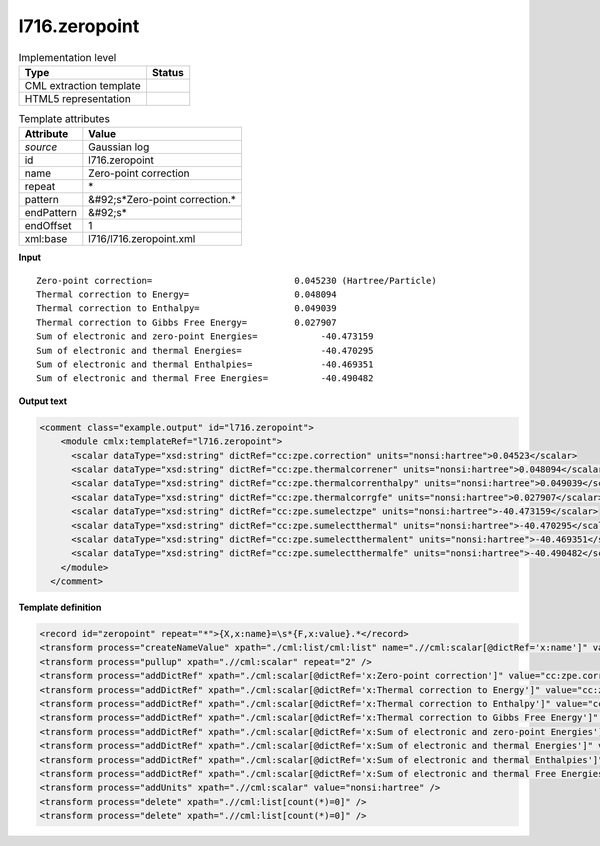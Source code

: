 .. _l716.zeropoint-d3e21418:

l716.zeropoint
==============

.. table:: Implementation level

   +----------------------------------------------------------------------------------------------------------------------------+----------------------------------------------------------------------------------------------------------------------------+
   | Type                                                                                                                       | Status                                                                                                                     |
   +============================================================================================================================+============================================================================================================================+
   | CML extraction template                                                                                                    | |image1|                                                                                                                   |
   +----------------------------------------------------------------------------------------------------------------------------+----------------------------------------------------------------------------------------------------------------------------+
   | HTML5 representation                                                                                                       | |image2|                                                                                                                   |
   +----------------------------------------------------------------------------------------------------------------------------+----------------------------------------------------------------------------------------------------------------------------+

.. table:: Template attributes

   +----------------------------------------------------------------------------------------------------------------------------+----------------------------------------------------------------------------------------------------------------------------+
   | Attribute                                                                                                                  | Value                                                                                                                      |
   +============================================================================================================================+============================================================================================================================+
   | *source*                                                                                                                   | Gaussian log                                                                                                               |
   +----------------------------------------------------------------------------------------------------------------------------+----------------------------------------------------------------------------------------------------------------------------+
   | id                                                                                                                         | l716.zeropoint                                                                                                             |
   +----------------------------------------------------------------------------------------------------------------------------+----------------------------------------------------------------------------------------------------------------------------+
   | name                                                                                                                       | Zero-point correction                                                                                                      |
   +----------------------------------------------------------------------------------------------------------------------------+----------------------------------------------------------------------------------------------------------------------------+
   | repeat                                                                                                                     | \*                                                                                                                         |
   +----------------------------------------------------------------------------------------------------------------------------+----------------------------------------------------------------------------------------------------------------------------+
   | pattern                                                                                                                    | &#92;s*Zero-point correction.\*                                                                                            |
   +----------------------------------------------------------------------------------------------------------------------------+----------------------------------------------------------------------------------------------------------------------------+
   | endPattern                                                                                                                 | &#92;s\*                                                                                                                   |
   +----------------------------------------------------------------------------------------------------------------------------+----------------------------------------------------------------------------------------------------------------------------+
   | endOffset                                                                                                                  | 1                                                                                                                          |
   +----------------------------------------------------------------------------------------------------------------------------+----------------------------------------------------------------------------------------------------------------------------+
   | xml:base                                                                                                                   | l716/l716.zeropoint.xml                                                                                                    |
   +----------------------------------------------------------------------------------------------------------------------------+----------------------------------------------------------------------------------------------------------------------------+

.. container:: formalpara-title

   **Input**

::

    Zero-point correction=                           0.045230 (Hartree/Particle)
    Thermal correction to Energy=                    0.048094
    Thermal correction to Enthalpy=                  0.049039
    Thermal correction to Gibbs Free Energy=         0.027907
    Sum of electronic and zero-point Energies=            -40.473159
    Sum of electronic and thermal Energies=               -40.470295
    Sum of electronic and thermal Enthalpies=             -40.469351
    Sum of electronic and thermal Free Energies=          -40.490482
    
     

.. container:: formalpara-title

   **Output text**

.. code:: xml

   <comment class="example.output" id="l716.zeropoint">
       <module cmlx:templateRef="l716.zeropoint">
         <scalar dataType="xsd:string" dictRef="cc:zpe.correction" units="nonsi:hartree">0.04523</scalar>
         <scalar dataType="xsd:string" dictRef="cc:zpe.thermalcorrener" units="nonsi:hartree">0.048094</scalar>
         <scalar dataType="xsd:string" dictRef="cc:zpe.thermalcorrenthalpy" units="nonsi:hartree">0.049039</scalar>
         <scalar dataType="xsd:string" dictRef="cc:zpe.thermalcorrgfe" units="nonsi:hartree">0.027907</scalar>
         <scalar dataType="xsd:string" dictRef="cc:zpe.sumelectzpe" units="nonsi:hartree">-40.473159</scalar>
         <scalar dataType="xsd:string" dictRef="cc:zpe.sumelectthermal" units="nonsi:hartree">-40.470295</scalar>
         <scalar dataType="xsd:string" dictRef="cc:zpe.sumelectthermalent" units="nonsi:hartree">-40.469351</scalar>
         <scalar dataType="xsd:string" dictRef="cc:zpe.sumelectthermalfe" units="nonsi:hartree">-40.490482</scalar>
       </module>
     </comment>

.. container:: formalpara-title

   **Template definition**

.. code:: xml

   <record id="zeropoint" repeat="*">{X,x:name}=\s*{F,x:value}.*</record>
   <transform process="createNameValue" xpath="./cml:list/cml:list" name=".//cml:scalar[@dictRef='x:name']" value=".//cml:scalar[@dictRef='x:value']" />
   <transform process="pullup" xpath=".//cml:scalar" repeat="2" />
   <transform process="addDictRef" xpath="./cml:scalar[@dictRef='x:Zero-point correction']" value="cc:zpe.correction" />
   <transform process="addDictRef" xpath="./cml:scalar[@dictRef='x:Thermal correction to Energy']" value="cc:zpe.thermalcorrener" />
   <transform process="addDictRef" xpath="./cml:scalar[@dictRef='x:Thermal correction to Enthalpy']" value="cc:zpe.thermalcorrenthalpy" />
   <transform process="addDictRef" xpath="./cml:scalar[@dictRef='x:Thermal correction to Gibbs Free Energy']" value="cc:zpe.thermalcorrgfe" />
   <transform process="addDictRef" xpath="./cml:scalar[@dictRef='x:Sum of electronic and zero-point Energies']" value="cc:zpe.sumelectzpe" />
   <transform process="addDictRef" xpath="./cml:scalar[@dictRef='x:Sum of electronic and thermal Energies']" value="cc:zpe.sumelectthermal" />
   <transform process="addDictRef" xpath="./cml:scalar[@dictRef='x:Sum of electronic and thermal Enthalpies']" value="cc:zpe.sumelectthermalent" />
   <transform process="addDictRef" xpath="./cml:scalar[@dictRef='x:Sum of electronic and thermal Free Energies']" value="cc:zpe.sumelectthermalfe" />
   <transform process="addUnits" xpath=".//cml:scalar" value="nonsi:hartree" />
   <transform process="delete" xpath=".//cml:list[count(*)=0]" />
   <transform process="delete" xpath=".//cml:list[count(*)=0]" />

.. |image1| image:: ../../imgs/Total.png
.. |image2| image:: ../../imgs/Total.png
